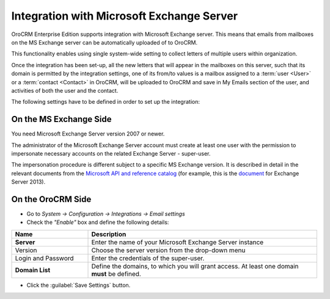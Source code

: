 .. _admin-configuration-ms-exchange:

Integration with Microsoft Exchange Server
==========================================

OroCRM Enterprise Edition supports integration with Microsoft Exchange server. This means that 
emails from mailboxes on the MS Exchange server can be automatically uploaded of to OroCRM.

This functionality enables using single system-wide setting to collect letters of multiple users within organization.

Once the integration has been set-up, all the new letters that will appear in the mailboxes on this server, such that 
its domain is permitted by the integration settings, one of its from/to values is a mailbox assigned to a 
:term:`user <User>` or a :term:`contact <Contact>` in OroCRM, will be uploaded to OroCRM and save in My Emails section 
of the user, and activities of both the user and the contact.

The following settings have to be defined in order to set up the integration:


On the MS Exchange Side
-----------------------

You need Microsoft Exchange Server version 2007 or newer.

The administrator of the Microsoft Exchange Server account must create at least one user with the permission to 
impersonate necessary accounts on the related Exchange Server - super-user.

The impersonation procedure is different subject to a specific MS Exchange version. It is described in detail in the 
relevant documents from the `Microsoft API and reference catalog <https://msdn.microsoft.com/en-us/library>`_
(for example, this is the `document <https://msdn.microsoft.com/en-us/library/office/dn722376(v=exchg.150).aspx>`_ for 
Exchange Server 2013).

On the OroCRM Side
------------------

- Go to *System → Configuration → Integrations →  Email settings*

- Check the *"Enable"* box and define the following details:

.. csv-table::
  :header: "**Name**","**Description**"
  :widths: 10, 30

  "**Server**","Enter the name of your Microsoft Exchange Server instance"
  "Version","Choose the server version from the drop-down menu"
  "Login and Password","Enter the credentials of the super-user."
  "**Domain List**","Define the domains, to which you will grant access. At least one domain **must** be defined."

- Click the :guilabel:`Save Settings` button.